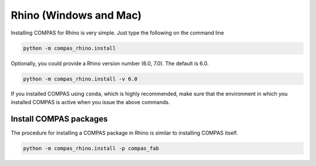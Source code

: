 ***********************
Rhino (Windows and Mac)
***********************

Installing COMPAS for Rhino is very simple.
Just type the following on the command line

.. code-block:: bash

    python -m compas_rhino.install

Optionally, you could provide a Rhino version number (6.0, 7.0).
The default is 6.0.

.. code-block:: bash

    python -m compas_rhino.install -v 6.0

If you installed COMPAS using ``conda``, which is highly recommended, make sure
that the environment in which you installed COMPAS is active when you issue the
above commands.


Install COMPAS packages
=======================

The procedure for installing a COMPAS package in Rhino is similar to installing
COMPAS itself.

.. code-block:: bash

    python -m compas_rhino.install -p compas_fab
